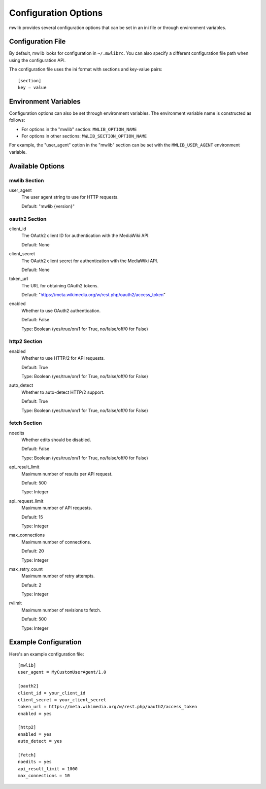 .. _mwlib-configuration:

~~~~~~~~~~~~~~~~~~~~~~~
Configuration Options
~~~~~~~~~~~~~~~~~~~~~~~

mwlib provides several configuration options that can be set in an ini file or through environment variables.

Configuration File
=================

By default, mwlib looks for configuration in ``~/.mwlibrc``. You can also specify a different configuration file path when using the configuration API.

The configuration file uses the ini format with sections and key-value pairs::

    [section]
    key = value

Environment Variables
====================

Configuration options can also be set through environment variables. The environment variable name is constructed as follows:

- For options in the "mwlib" section: ``MWLIB_OPTION_NAME``
- For options in other sections: ``MWLIB_SECTION_OPTION_NAME``

For example, the "user_agent" option in the "mwlib" section can be set with the ``MWLIB_USER_AGENT`` environment variable.

Available Options
================

mwlib Section
------------

user_agent
  The user agent string to use for HTTP requests.

  Default: "mwlib {version}"

oauth2 Section
------------

client_id
  The OAuth2 client ID for authentication with the MediaWiki API.

  Default: None

client_secret
  The OAuth2 client secret for authentication with the MediaWiki API.

  Default: None

token_url
  The URL for obtaining OAuth2 tokens.

  Default: "https://meta.wikimedia.org/w/rest.php/oauth2/access_token"

enabled
  Whether to use OAuth2 authentication.

  Default: False

  Type: Boolean (yes/true/on/1 for True, no/false/off/0 for False)

http2 Section
------------

enabled
  Whether to use HTTP/2 for API requests.

  Default: True

  Type: Boolean (yes/true/on/1 for True, no/false/off/0 for False)

auto_detect
  Whether to auto-detect HTTP/2 support.

  Default: True

  Type: Boolean (yes/true/on/1 for True, no/false/off/0 for False)

fetch Section
------------

noedits
  Whether edits should be disabled.

  Default: False

  Type: Boolean (yes/true/on/1 for True, no/false/off/0 for False)

api_result_limit
  Maximum number of results per API request.

  Default: 500

  Type: Integer

api_request_limit
  Maximum number of API requests.

  Default: 15

  Type: Integer

max_connections
  Maximum number of connections.

  Default: 20

  Type: Integer

max_retry_count
  Maximum number of retry attempts.

  Default: 2

  Type: Integer

rvlimit
  Maximum number of revisions to fetch.

  Default: 500

  Type: Integer

Example Configuration
====================

Here's an example configuration file::

    [mwlib]
    user_agent = MyCustomUserAgent/1.0

    [oauth2]
    client_id = your_client_id
    client_secret = your_client_secret
    token_url = https://meta.wikimedia.org/w/rest.php/oauth2/access_token
    enabled = yes

    [http2]
    enabled = yes
    auto_detect = yes

    [fetch]
    noedits = yes
    api_result_limit = 1000
    max_connections = 10
